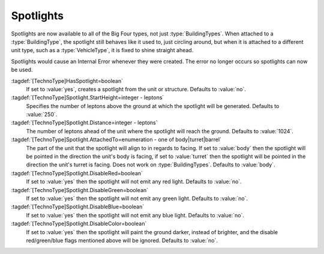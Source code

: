 Spotlights
~~~~~~~~~~

Spotlights are now available to all of the Big Four types, not just
:type:`BuildingTypes`. When attached to a :type:`BuildingType`, the spotlight
still behaves like it used to, just circling around, but when it is attached to
a different unit type, such as a :type:`VehicleType`, it is fixed to shine
straight ahead.

Spotlights would cause an Internal Error whenever they were created. The error
no longer occurs so spotlights can now be used.

:tagdef:`[TechnoType]HasSpotlight=boolean`
  If set to :value:`yes`, creates a spotlight from the unit or structure.
  Defaults to :value:`no`.
:tagdef:`[TechnoType]Spotlight.StartHeight=integer - leptons`
  Specifies the number of leptons above the ground at which the spotlight will
  be generated. Defaults to :value:`250`.
:tagdef:`[TechnoType]Spotlight.Distance=integer - leptons`
  The number of leptons ahead of the unit where the spotlight will reach the
  ground. Defaults to :value:`1024`.
:tagdef:`[TechnoType]Spotlight.AttachedTo=enumeration - one of body|turret|barrel`
  The part of the unit that the spotlight will align to in regards to facing. If
  set to :value:`body` then the spotlight will be pointed in the direction the
  unit's body is facing, if set to :value:`turret` then the spotlight will be
  pointed in the direction the unit's turret is facing. Does not work on
  :type:`BuildingTypes`. Defaults to :value:`body`.
:tagdef:`[TechnoType]Spotlight.DisableRed=boolean`
  If set to :value:`yes` then the spotlight will not emit any red light.
  Defaults to :value:`no`.
:tagdef:`[TechnoType]Spotlight.DisableGreen=boolean`
  If set to :value:`yes` then the spotlight will not emit any green light.
  Defaults to :value:`no`.
:tagdef:`[TechnoType]Spotlight.DisableBlue=boolean`
  If set to :value:`yes` then the spotlight will not emit any blue light.
  Defaults to :value:`no`.
:tagdef:`[TechnoType]Spotlight.DisableColor=boolean`
  If set to :value:`yes` then the spotlight will paint the ground darker,
  instead of brighter, and the disable red/green/blue flags mentioned above will
  be ignored. Defaults to :value:`no`.

.. versionadded:: 0.1
